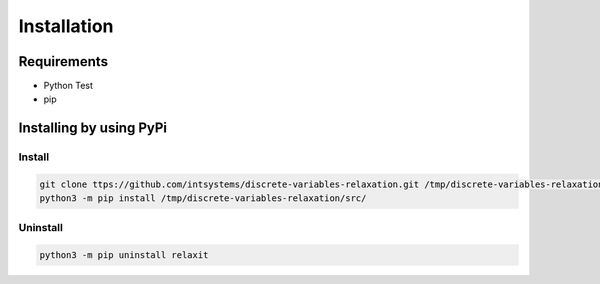 ************
Installation
************

Requirements
============

- Python Test
- pip 

Installing by using PyPi
========================

Install
-------
.. code-block:: bash

	git clone ttps://github.com/intsystems/discrete-variables-relaxation.git /tmp/discrete-variables-relaxation
	python3 -m pip install /tmp/discrete-variables-relaxation/src/

Uninstall
---------
.. code-block:: bash

  python3 -m pip uninstall relaxit